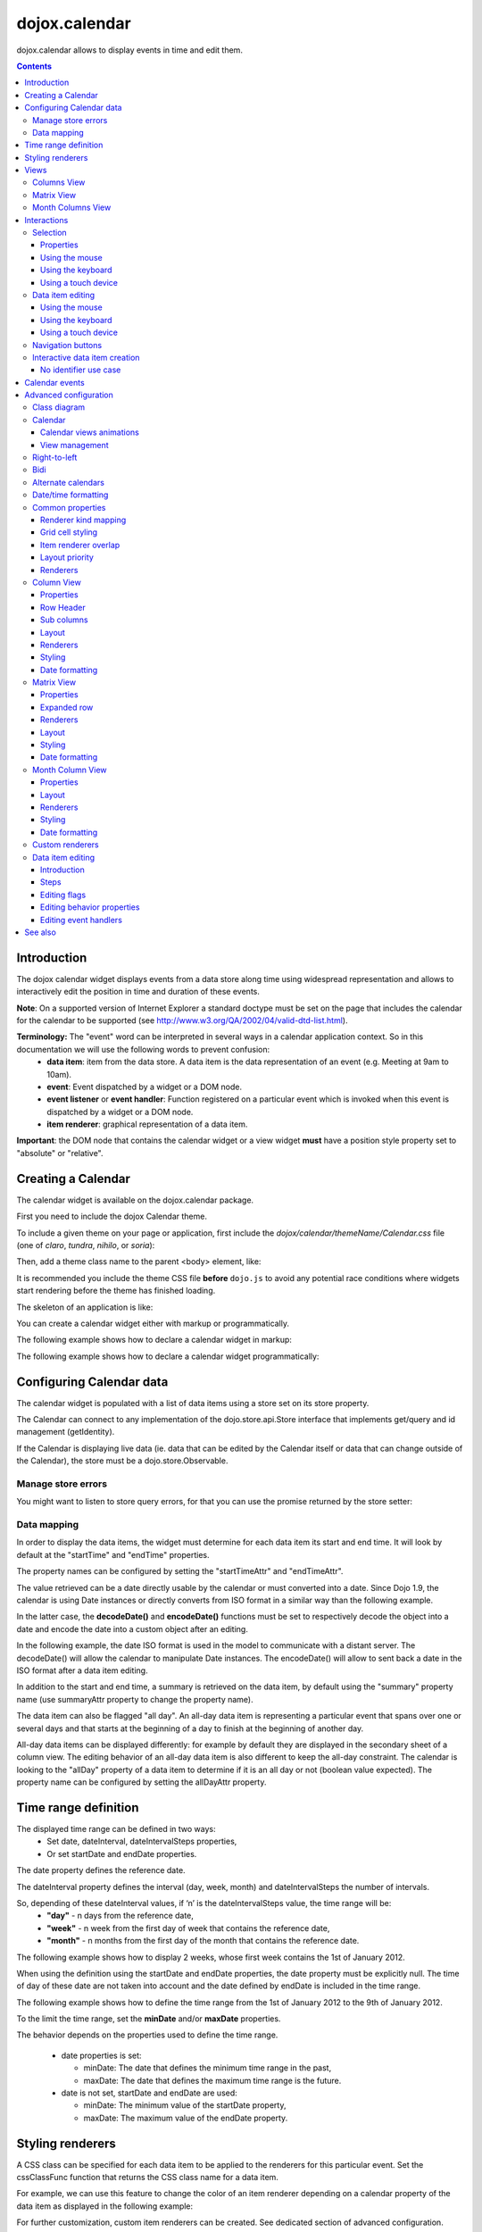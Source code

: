 .. _dojox/calendar:

==============
dojox.calendar
==============

.. image :: calendar/columnView.png

dojox.calendar allows to display events in time and edit them.

.. contents ::
  :depth: 3

Introduction
=============

The dojox calendar widget displays events from a data store along time using widespread representation and allows to interactively edit the position in time and duration of these events.

**Note**: On a supported version of Internet Explorer a standard doctype must be set on the page that includes the calendar for the calendar to be supported (see http://www.w3.org/QA/2002/04/valid-dtd-list.html).

**Terminology:** The "event" word can be interpreted in several ways in a calendar application context. So in this documentation we will use the following words to prevent confusion:
   * **data item**: item from the data store. A data item is the data representation of an event (e.g. Meeting at 9am to 10am).
   * **event**: Event dispatched by a widget or a DOM node.
   * **event listener** or **event handler**: Function registered on a particular event which is invoked when this event is dispatched by a widget or a DOM node.
   * **item renderer**: graphical representation of a data item.

**Important**: the DOM node that contains the calendar widget or a view widget **must** have a position style property set to "absolute" or "relative".

Creating a Calendar
===================

The calendar widget is available on the dojox.calendar package.

First you need to include the dojox Calendar theme.

To include a given theme on your page or application, first include the `dojox/calendar/themeName/Calendar.css` file
(one of `claro`, `tundra`, `nihilo`, or `soria`):

.. html ::

    <link rel="stylesheet" href="dojo/dojox/calendar/themes/claro/Calendar.css" />

Then, add a theme class name to the parent <body> element, like:

.. html ::

  <body class="claro">

It is recommended you include the theme CSS file **before** ``dojo.js`` to avoid any potential race conditions
where widgets start rendering before the theme has finished loading.

The skeleton of an application is like:

.. html ::

  <!DOCTYPE HTML PUBLIC "-//W3C//DTD HTML 4.01//EN"
	"http://www.w3.org/TR/html4/strict.dtd">
  <html>
  <head>
      <link rel="stylesheet" href="lib/dojox/calendar/themes/claro/Calendar.css">
      <script src="lib/dojo/dojo.js"></script>
      <script type="text/javascript">
        require(["dojox/calendar/Calendar"], function(Calendar){
          // javascript code
        });
      </script>
  </head>
  <body class="claro">
    <!-- html code -->
  </body>
  </html>


You can create a calendar widget either with markup or programmatically.

The following example shows how to declare a calendar widget in markup:

.. code-example::
  :width: 620
  :height: 620

  .. js ::

    require(["dojo/ready", "dojox/calendar/Calendar"]);

  .. html::

    <style type="text/css">
      .dojoxCalendar{ font-size: 12px; font-family:Myriad,Helvetica,Tahoma,Arial,clean,sans-serif; }
    </style>
                                                                  
    <div data-dojo-type="dojox/calendar/Calendar" 
         data-dojo-props="dateInterval:'day'" 
         style="position:relative;width:600px;height:600px">
    </div>
    

The following example shows how to declare a calendar widget programmatically:

.. code-example::
  :width: 620
  :height: 620

  .. js ::

      require(["dojo/parser", "dojo/ready", "dojox/calendar/Calendar"], 
        function(parser, ready, Calendar){
          ready(function(){
            calendar = new Calendar({
                         dateInterval: "day",
                         style: "position:relative;width:600px;height:600px"
                      }, "someId");
                    }
                )}
        );
  
  .. html::

    <style type="text/css">
      .dojoxCalendar{ font-size: 12px; font-family:Myriad,Helvetica,Tahoma,Arial,clean,sans-serif; }
    </style>
                                                                        
    <div id="someId" >
    </div>  

Configuring Calendar data
=========================

The calendar widget is populated with a list of data items using a store set on its store property.

The Calendar can connect to any implementation of the dojo.store.api.Store interface that implements get/query and id management (getIdentity).

If the Calendar is displaying live data (ie. data that can be edited by the Calendar itself or data that can change outside of the Calendar), the store must be a dojo.store.Observable.

Manage store errors
-------------------

You might want to listen to store query errors, for that you can use the promise returned by the store setter:

.. js::

  require(["dojox/calendar/Calendar", "dojo/_base/Deferred", ..], function(Calendar, Deferred, ...){
    var calendar= new Calendar(...);
    Deferred.when(calendar.set("store", mystore), function onOk() {}, function onFail() {});
  });


Data mapping
------------

In order to display the data items, the widget must determine for each data item its start and end time.
It will look by default at the "startTime" and "endTime" properties.

 
.. js ::

  var someData = [
    {  
      id: 0,
      summary: "Event 1",
      startTime: new Date(2012, 0, 1, 10, 0),
      endTime: new Date(2012, 0, 1, 12, 0)
    }
  ];

  calendar = new Calendar({
    date: new Date(2012, 0, 1),
    store: new Observable(new Memory({data: someData})),
    dateInterval: "day",
    style: "position:relative;width:500px;height:500px"
  }, "someId");


The property names can be configured by setting the "startTimeAttr" and "endTimeAttr".

.. js ::

  var someData = [
    {
      id: 0,
      summary: "Event 1",
      begin: new Date(2012, 0, 1, 10, 0),
      end: new Date(2012, 0, 1, 12, 0)
    }
  ];

  calendar = new Calendar({
    date: new Date(2012, 0, 1),
    startTimeAttr: "begin",
    endTimeAttr: "end",
    store: new Observable(new Memory({data: someData})),
    dateInterval: "day",
    style: "position:relative;width:500px;height:500px"
  }, "someId");

The value retrieved can be a date directly usable by the calendar or must converted into a date.
Since Dojo 1.9, the calendar is using Date instances or directly converts from ISO format in a similar way than the following example.

In the latter case, the **decodeDate()** and **encodeDate()** functions must be set to respectively decode the object into a date and encode the date into a custom object after an editing.

In the following example, the date ISO format is used in the model to communicate with a distant server.
The decodeDate() will allow the calendar to manipulate Date instances.
The encodeDate() will allow to sent back a date in the ISO format after a data item editing.

.. js ::


 var someData = [
   { 
     id: 0,
     summary: "Event 1",
     startTime: "2012-01-01T10:00",
     endTime: "2012-01-01T12:00"
   }
 ];

 calendar = new Calendar({
   date: new Date(2012, 0, 1),
   decodeDate: function(s){
     return stamp.fromISOString(s);
   },
   encodeDate: function(d){
     return stamp.toISOString(d);
   },
   store: new Observable(new Memory({data: someData})),
   dateInterval: "day",
   style: "position:relative;width:500px;height:500px"
 }, "someId");


In addition to the start and end time, a summary is retrieved on the data item, by default using the "summary" property name (use summaryAttr property to change the property name).


The data item can also be flagged "all day". An all-day data item is representing a particular event that spans over one or several days and that starts at the beginning of a day to finish at the beginning of another day.

All-day data items can be displayed differently: for example by default they are displayed in the secondary sheet of a column view. The editing behavior of an all-day data item is also different to keep the all-day constraint.
The calendar is looking to the "allDay" property of a data item to determine if it is an all day or not (boolean value expected). The property name can be configured by setting the allDayAttr property.


Time range definition
=====================

The displayed time range can be defined in two ways:
  * Set date, dateInterval, dateIntervalSteps properties,
  * Or set startDate and endDate properties.

The date property defines the reference date.

The dateInterval property defines the interval (day, week, month) and dateIntervalSteps the number of intervals.

So, depending of these dateInterval values, if ‘n’ is the dateIntervalSteps value, the time range will be:
  * **"day"** - n days from the reference date,
  * **"week"** - n week from the first day of week that contains the reference date,
  * **"month"** - n months from the first day of the month that contains the reference date.

The following example shows how to display 2 weeks, whose first week contains the 1st of January 2012.

.. html ::

  <div data-dojo-type="dojox/calendar/Calendar" 
       data-dojo-props="date: new Date(2012, 0, 1), dateInterval:'week', dateIntervalSteps:2" 
       style="position:relative;width:500px;height:500px"></div>    

When using the definition using the startDate and endDate properties, the date property must be explicitly null. 
The time of day of these date are not taken into account and the date defined by endDate is included in the time range.


The following example shows how to define the time range from the 1st of January 2012 to the 9th of January 2012.

.. html ::

  <div data-dojo-type="dojox/calendar/Calendar" 
       data-dojo-props="startDate: new Date(2012, 0, 1), endDate: new Date(2012, 0, 9)" 
       style="position:relative;width:500px;height:500px"></div>      


To the limit the time range, set the **minDate** and/or **maxDate** properties.

The behavior depends on the properties used to define the time range.

  * date properties is set:

    * minDate: The date that defines the minimum time range in the past,
    * maxDate: The date that defines the maximum time range is the future.

  * date is not set, startDate and endDate are used:

    * minDate: The minimum value of the startDate property,
    * maxDate: The maximum value of the endDate property.



Styling renderers
=================

A CSS class can be specified for each data item to be applied to the renderers for this particular event. Set the cssClassFunc function that returns the CSS class name for a data item.

For example, we can use this feature to change the color of an item renderer depending on a calendar property of the data item as displayed in the following example:

.. css ::

  .claro .dojoxCalendarEvent.Calendar1 .bg {
    background-color: #00AA00;
  }
  .claro .dojoxCalendarEvent.Calendar1.Hovered .bg {
    background-color: #00FF00;        
  }
  .claro .dojoxCalendarEvent.Calendar1.Selected .bg {
    background-color: #004400;
  }
  .claro .dojoxCalendarEvent.Calendar2 .bg {
    background-color: #0000AA;
  }
  .claro .dojoxCalendarEvent.Calendar2.Hovered .bg {
    background-color: #0000FF;        
  }
  .claro .dojoxCalendarEvent.Calendar2.Selected .bg {
    background-color: #000044;
  }                
         
.. js ::

  var someData = [
    { 
      id: 0,
      summary: "Event 1",
      startTime:  new Date(2012,0, 1, 10),
      endTime: new Date(2012,0, 1, 12),
      calendar: "Calendar1"
    },
    { 
      id: 1,
      summary: "Event 2",
      startTime:  new Date(2012,0, 1, 14),
      endTime: new Date(2012,0, 1, 15),
      calendar: "Calendar2"
    }
  ];

  calendar = new Calendar({
    date: new Date(2012, 0, 1),
    cssClassFunc: function(item){
      return item.calendar;
    },
    store: new Observable(new Memory({data: someData})),
      dateInterval: "day",
      style: "position:relative;width:500px;height:500px"
  }, "someId");

.. image :: calendar/cssClassFunc.png

For further customization, custom item renderers can be created. See dedicated section of advanced configuration.

Views
=====

The calendar is embedding by defaults two views: the columns view and the matrix view.

The views are displaying time and events differently and are more adapted for a given time range to display.

The calendar is using (by default):
  * the columns view for time ranges that last from one day to seven days.
  * the matrix view for time ranges that last more than seven days.

Another optional view is the month columns view that can be used to display one or several entire months.

See Advanced configuration to change this behavior.

Columns View
------------

.. image :: calendar/columnView.png

The columns view is displaying one column per day.

It view is made of two sheets:
  * A main sheet that shows all non all-day data items vertically.
  * A secondary sheet that displays, by default, all-day data items horizontally.

See Advanced configuration section to see how to change this behavior.

This view is accessible through the **columnView** property of  the calendar widget.

The main properties of the columns view are:
  * **startDate** * - The date of the first column,  
  * **columnCount** * - The number of column to display,
  * **minHours** - The first hour displayed by the main sheet,
  * **maxHours** - The last hour displayed (excluded),
  * **hourSize** - The desired size in pixels of one hour,
  * **timeSlotDuration** - The duration of minutes of the time slot (must be a divisor of 60),
  * **subColumns** - The definition of sub columns (See Advanced configuration).
  * **minColumnWidth** - The minumum width in pixels of a column (or a sub column if sub columns are set). 

    * If set -1, the columns fill the width of the calendar. 
    * If set to a fixed value and if there's not enough room to show the columns using this minimum width, the view becomes scrollable horizontally. Otherwise, the columns fill the width of the calendar.

Properties with an (*) are computed by the calendar widget.

See Advanced configuration for more advanced properties like layout properties and renderers.

To specify constructor parameters of the column view, set the columnViewProps property as show in the following example:

.. html ::

  <div data-dojo-type="dojox/calendar/Calendar" 
       data-dojo-props="dateInterval:'day',columnViewProps:{minHours:6}" 
       style="position:relative;width:500px;height:500px"></div>

The time of day displayed is defined by the minHours (8 by default) and maxHours (18 by default) properties. For example to show the entire day set minHours to 0 and maxHours to 24.

MinHours value must be in [0, 23] range and maxHours in the [1, 36] range.
To display a night working time, set minHours to 20 (8pm) and maxHours to 32 (8am, next day).

Note: The ColumnView can be replaced by the SimpleColumnView widget which is a columns view without the secondary sheet. See advanced configuration to see how to use this alternate view.

Matrix View
-----------

.. image :: calendar/matrixView.png

The matrix view is displaying a matrix in which each day is a cell. Time is flowing horizontally.

This view is accessible through the **matrixView** property of  the calendar widget.

The main properties of the columns view are:
  * **startDate** * - The date of the first cell,
  * **rowCount** * - The number of rows to display,
  * **columnCount** * - The number of columns to display,
  * **refStartTime** - (optional) Start time of the time range of interest,
  * **refEndTime** - (optional) end time of the time range of interest,
  * **expandDuration** - Duration in milliseconds of the row expand animation,
  * **expandEasing** - Easing of the row expand animation

Properties with an (*) are computed by the calendar widget.

See advanced configuration dedicated section for more advanced properties like layout properties and renderers.

To specify constructor parameters of the matrix view, set the matrixViewProps property as show in the following example:

.. html ::

  <div data-dojo-type="dojox/calendar/Calendar" 
       data-dojo-props="matrixViewProps:{expandDuration:0}" 
       style="position:relative;width:500px;height:500px"></div>


The item renderers that are overlapping are stacked vertically. 

Sometimes there is not enough room to show all item renderers. In that case, an expand renderer (by default an arrow) is displayed at the bottom of the cell to indicate that some item renderers are not visible.

The matrix view allows to expand a row to see more events. 

By default the calendar is using this feature when an expand renderer is clicked or when an row header cell is clicked.

.. image :: calendar/expandRenderer.png

In the following image the first row is expanded:

.. image :: calendar/matrixViewExpanded.png

Month Columns View
------------------

.. image :: calendar/monthColumnView.png

The month columns view is displaying one column per month.

This view is not in the calendar by default but it can be added, see tests/ExtendedCalendar sample class and advanced configuration for more information.

The main properties of the columns view are:
  * **startDate** * - The date of the first column,  
  * **columnCount** * - The number of column to display,
  * **daySize** - The desired size in pixels of one day.

Properties with an (*) are computed by the calendar widget.

By default, this is view is using vertical item renderers to show all-day data items and data items longer than one day.

If a day is containing one or several hidden data items (i.e. short data items by default), a decoration is displayed on the grid cell.

.. image :: calendar/monthColumnViewHidden.png


See Advanced configuration for more advanced properties like layout properties and renderers.


Interactions
============

There are two widget classes:
   * Calendar: allows mouse and keyboard interactions,
   * MobileCalendar: allows touch interactions.

For advanced developer, views (see class diagram) can be mixed with Mouse and Keyboard or Touch classes to enable respective interactions.

Selection
---------

Properties
``````````

The selectionMode property controls the selection, this property can take the following values:
  * **"none"** - no selection is possible.
  * **"single"** - only one item can be selected at most.
  * **"multiple"** - zero or several items can be selected.

The selectedItems property contains the list of selected items from the data store.

The selectedItem property contains the last selected item.

These last two properties can read as well as programmatically set.

Using the mouse
```````````````

To select a data item, simply click on an item renderer.

To deselect a data item, press the control key and click on an item renderer.

If the selection mode is "multiple", you can extend the selection or deselect a data item by pressing the control key and click on an item renderer.

Using the keyboard
``````````````````

If the calendar widget has the focus, press the left or right arrow keys to select a data item.

To move only the focus on a data item and not select it at the same time, press left or right arrow keys while maintaining the control key.

To deselect a data item or extend selection (if selection mode is "multiple"), move the focus to an item renderer and press the space bar while maintaining the control key.

Using a touch device
````````````````````

To select a data item, simply tap on it. 

Data item editing
-----------------

The calendar widget allows to move and resize a data item.

Only one data item can be edited at a time. 

Note: for more information on data item editing behavior and events, See dedicated section of advanced configuration.

Using the mouse
```````````````

To move a data item, press the mouse button over the body of an item renderer, drag the event at the desired position and release the mouse button.

To resize a data item, press the mouse button over the start or end of an item renderer, drag it to the desired position and release the mouse button.

If you press the escape key while editing a data item, the editing gesture will be canceled.

Using the keyboard
``````````````````

If a data item has the focus (see selection section), press the enter key to edit it.

In editing mode:

  * press the arrow keys to move the data item,
  * press the up or down arrow keys while maintaining the control key to resize it by moving the end of this data item.
  * press the enter key to validate the changes and leaving the edit mode.
  * press the escape key to cancel the changes and leaving the edit mode.

Using a touch device
````````````````````

To enter in edit mode press an item renderer for a small amount of time, until the it visually change its state.

In editing mode:

  * press and move the body of the item renderer to move the event.
  * press and move one (or both) of the resize areas to resize the data item.
  * tap out of the item renderer to validate the changes and leave the edit mode.


Navigation buttons
------------------

.. image :: calendar/buttonBar.png

By default the calendar template defines 7 buttons to navigate in time.

========== ======
Button     Action
========== ======
Previous   Go the previous time range. For example if four days are displayed, show the four previous days.
Next       Go to the next time range. For example if four days are displayed, show the four next days.
Today      Show the current day.
Day        Shows the day defined by the "date" property or the current day if the date property is null.
Four days  Shows four days from the the day defined by the day property of  the current day if the date property is null.
Week       shows the week that contains the day defined by the "date" property.
Month      shows the month that contains the day defined by the "date" property.    
========== ======

The following functions are also exposed to help navigation:

  * nextRange(): show next time range.
  * previousRange(): show previous time range.
  * goToday(): show the current day.

These buttons and methods are just shortcuts that define the date, dateInterval and dateIntervalSteps properties.

Interactive data item creation
------------------------------

Data items are retrieved in the data store. To programmatically add a new data item, the developer can use the store add() method (and *remove()* to delete it). If the store is an dojo.store.Observable store, the Calendar will automatically update its rendering.

The calendar is allowing to interactively create a data item by pressing the mouse button on the grid and dragging the mouse to set the duration of the event.

Since Dojo 1.9, this interactive creation is working with asynchronous stores, the newly created data item is added at the end of the gesture.

To enable the creation, the createOnGridClick property of the calendar must be set to true (false by default).
Furthermore, a custom function creating the data item must be set on the createItemFunc property.

This custom function is taking three arguments:
   * The current view,
   * The date of the clicked location,
   * The mouse event.
   * The sub column (Column view only, can be null)

The following example is showing an implementation of the createItemFunc that is creating a data item if and only if the control key only is pressed during the interaction. The created event initial position and duration is depending on the current view.

.. js ::

  var createItem = function(view, d, e, subColumn){

    // create item by maintaining control key
    if(!e.ctrlKey || e.shiftKey || e.altKey){
      return;
    }

    var start, end;
    var colView = calendar.columnView;
    var cal = calendar.dateModule;
	
    if(view == colView){
      start = calendar.floorDate(d, "minute", colView.timeSlotDuration);
      end = cal.add(start, "minute", colView.timeSlotDuration); 
    }else{
      start = calendar.floorToDay(d);
      end = cal.add(start, "day", 1);
    }
	
    var item = {
      id: id,
      summary: "New event " + id,
      startTime: start,
      endTime: end,
      allDay: view.viewKind == "matrix"
    };
	
    id++;	
	
    return item;							
  }

  calendar.set("createOnGridClick", true);
  calendar.set("createItemFunc", createItem);


No identifier use case
``````````````````````

If the data item return by the createItemFunc does not have an identifier, the calendar will create a temporary one internally to be able to manage this data item. 

During the addition in the store, an identifier must be assigned to this data item. The calendar must be able to link the temporary identifier to the real one. The data item must contain the **temporaryId** property to make this link and clean its internal state. An implementation is to subclass the store like in the following example.

.. js ::

  var ExtJsonStore = declare(JsonRest, {
    add: function(object, options){
      var tempId = options && options.temporaryId;
      var def = new Deferred();
      when(this.inherited(arguments), function(item){
        item.temporaryId = tempId;
        def.resolve(item);
      });
      return def;
    }
  });

The calendar is not changing the data item so it use the options to pass the temporary identifier.

Calendar events
===============

The calendar is the source of specific events.

The following table is listing these events:

======================= ============================================================ ===================== ===========
Event                   Description                                                  Main Properties       Mobile support
======================= ============================================================ ===================== ===========
itemClick               An item renderer of an event has been clicked                item                  Yes
itemDoubleClick         An item renderer of an event has been double-clicked         item                  Yes
itemRollOver            The mouse cursor has entered in an item renderer             item                  No
itemRollOut             The mouse cursor has left in an item renderer                item                  No
itemContextMenu         An item renderer event has been context-clicked              item                  No
gridClick               The grid (background of the calendar) has been clicked       date                  Yes
gridDoubleClick         The grid has been double-clicked                             date                  Yes
change                  The data item selection has changed                          item                  Yes
rowHeaderClick          (Matrix view) a cell of the row header has been clicked      index, date           Yes
expandRendererClick     (Matrix view) an expand renderer has been clicked            rowIndex, columnIndex Yes
onExpandAnimationEnd    (Matrix view) an expand or collapse row animation has ended  null                  Yes
columnHeaderClick       (Column views) a cell of the column header has been clicked  index, date           Yes
onItemEditBegin         The calendar is entering in editing mode                     item                  Yes
onItemEditBeginGesture  An editing gesture of data item is beginning                 item,editKind         Yes
onItemEditMoveGesture   A data item is being moved                                   item                  Yes
onItemEditResizeGesture	A data item is being resized                                 item                  Yes
onItemEditEndGesture    An editing gesture has been finished                         item, editKind        Yes
onItemEditEnd           The calendar is leaving editing mode                         item, completed       Yes
======================= ============================================================ ===================== ===========
	
Note: The change event is different than the itemClick event:
  * A change event with a null item value is sent if the grid is clicked. 
  * If an already selected data item is clicked the change event is not dispatched but the itemClick event is.

To react on a calendar event use the on() method to register a listener as shown in the following event:

.. js ::

  calendar.on("itemClick", function(e){
    console.log("Item clicked", e.item.summary);
  });


Advanced configuration
======================

Class diagram
-------------

.. image :: calendar/MainCalendarDiagram.png


======================== ===========
Class                    Description
======================== ===========
ViewBase                 The base class of calendar views.
CalendarBase             The base calendar class that is managing a set of calendar views and exposes time range definition properties.
Calendar                 The desktop specific calendar that defines a column view and a matrix view with keyboard and mouse interactions enabled and default renderers
MobileCalendar           The mobile specific calendar that defines a column view and a matrix view with touch interactions enabled and specific default renderers.

======================== ===========



.. image :: calendar/ViewCalendarDiagram.png



======================== ===========
Class                    Description
======================== ===========
MatrixView               The view that displays days as a matrix of days.
SimpleColumnView         The view that displays each day as a column.
ColumnView               A SimpleColumnView with a secondary sheet that is showing all day events.
ColumnViewSecondarySheet A MatrixView designed to be integrated as a secondary sheet of a ColumnView. 
MonthColumnView          The view that displays each month as a column.
Mouse                    A mixin that enables interactions on events using the mouse.
Keyboard                 A mixin that enables interactions on events using the keyboard.
Touch                    A mixin that enables interactions on events using the touch events
_RendererMixin           Base class of item renderers.
VerticalRenderer         The default item renderer class of vertical renderers used in columns view main sheet.
MobileVerticalRenderer   The default vertical item renderer class for mobile environment.
HorizontalRenderer       The default item renderer class of horizontal renderers used in matrix view and in columns view secondary sheet.
MobileHorizontalRenderer The default horizontal item renderer class for mobile environment.
LabelRenderer            The default item renderer class for labels used in matrix view.
======================== ===========

Calendar
--------


Calendar views animations
`````````````````````````

On modern browsers, the calendar is performing an animation when:
   * The displayed time interval is changing and/or
   * The current view is changing to display the time interval.

To disable this animation set the calendar animateRange property to false (true by default).

To change the duration of the animation set the animationRangeDuration property (400 by default).

For the most skillful developers, subclass the _animateRange() method to implement your own animation. 

View management
```````````````

The default views are created in the _createDefaultViews() function.
To specify the views to use instead of the default views, set the views property.

The view switching is determined according to the displayed time interval.

The calendar is going through the following steps:

  * One or several properties that are defining the displayed time range are changed,
  * The new displayed time interval is computed,
  * The _computeCurrentView() function is called to determine which view should be used to properly display the time range.
  * The view is configured (setting startDate, columnCount etc) in the _configureView() function.
  * If the current view has changed, show the new view.

You can override these key function change the current and/or change the configuration of this view.

The following example shows the creation of custom views and a change the default view to display two weeks:

.. js ::

  var secondarySheetClass = declare([ColumnViewSecondarySheet, CalendarKeyboard, CalendarMouse]);

  var colView = declare([ColumnView, Keyboard, Mouse])({
    secondarySheetClass: secondarySheetClass,
    secondarySheetProps: {
      horizontalRendererHeight: 16
    },        
    verticalRenderer: VerticalRenderer,
    horizontalRenderer: HorizontalRenderer,
    expandRenderer: ExpandRenderer
  });

  var matrixView = declare([MatrixView, Keyboard, Mouse])({                                                        
    horizontalRenderer: HorizontalRenderer,
    labelRenderer: LabelRenderer,
    expandRenderer: ExpandRenderer,
    verticalGap:4
  });

  var calendar = new CalendarBase({
    views: [colView, matrixView],
    columnView: colView,
    matrixView: matrixView,
    _computeCurrentView: function(startDate, endDate, duration){
      return duration <= 14 ? this.views[0] : this.views[1];
    },
    dateInterval: "week",
    dateIntervalSteps: 2
  }, "calendarNode");

Right-to-left 
-------------

See http://dojotoolkit.org/reference-guide/quickstart/internationalization/bi-directional-text.html

To have a correct rendering in right-to-left display, you must import the calendar_rtl.css file in addition to the calendar.css file.

Bidi
----

The calendar is also supporting the "textDir" property. 

Enable bidi in dojo config and set the "textDir" property to “rtl”, “ltr” or “auto” to set the contextual text direction.

.. html ::

	<script type="text/javascript" 
		data-dojo-config="has: { 'dojo-bidi': true }" 
		src="../../../dojo/dojo.js"></script>



Alternate calendars
-------------------

The calendar is using by default the Gregorian calendar to display time, but the alternate calendars defined in dojox.date package can be set on the calendar.

In the constructor, set the datePackage to change the calendar. Remember to use the corresponding date object in the input data store.

The following example shows to how to set the Hebrew calendar:

.. js ::
 
  new Calendar({datePackage: "dojox.date.hebrew"}, "calendarNode");        

Date/time formatting
--------------------

The displayed dates labels are formatted using dojo formatters. If no specific calendar is specified the dojo.date.locale object is used (formatting Gregorian calendar dates), otherwise it is the dojox.date.XXXX.locale (for other calendars).

The formatter is using the CLDR (http://cldr.unicode.org/) to determine according to the current locale the correct date format to use and how to properly format the date.

The date format patterns can be specified by setting view specific properties or functions defined in following view sections.

**See specific view section for a list of available date/time format properties of this view.**

The calendar exposes an formatItemTimeFunc property allowing to format the time displayed on renderers.

For example for a gregorian calendar, in en_US locale and default format length, a time label is formatted like that: “10:00 AM” or “8:15 AM”.

We can define a function to have a more compact display:

.. js ::

  new Calendar({
    formatItemTimeFunc: function(d, rd, view, item){
      return rd.dateLocaleModule.format(d, {
        selector: 'time', 
        timePattern: d.getMinutes() == 0 ? "ha":"h:mma"
      }).toLowerCase();
    }
  });

This will result into “10am” and “8:15am” when using the previous examples.

Another example is to force the calendar to display the time in **24h** instead of **AM/PM** for all locales.
In that case, the time label on item renderers and the time displayed in the row header of the column view must be overridden.

.. js ::

  calendar.set("formatItemTimeFunc", 
    function(d, rd){ 
      return rd.dateLocaleModule.format(d, 
      {  selector: 'time', 
         timePattern: d.getMinutes() == 0 ? "H'h'":"H'h'mm"
      } 
    }
  ); 
  calendar.columnView.set("rowHeaderTimePattern", "H'h'");

if the calendar instance is already declared or in the calendar constructor:

.. js ::

  new Calendar({
    formatItemTimeFunc: function(d, rd, view, item){
      return rd.dateLocaleModule.format(d, {
        selector: 'time', 
        timePattern: d.getMinutes() == 0 ? "ha":"h:mma"
      }).toLowerCase();
    },
    columnViewProps:{
      rowHeaderTimePattern: "H'h'"
    }
  });

This formatItemTimeFunc property can be set on the calendar or on a sub view.
If the property is set on the calendar and on a view, the one set on the view takes precedence.


Common properties
-----------------

This section describes properties and concepts that are common to the views classes.

Note: the views are first citizen widgets that can be use alone without enclosing them into a Calendar widget.

Renderer kind mapping
`````````````````````

The itemToRendererKindFunc properties allow to specify a mapping between a data item and a kind of item renderer (vertical, horizontal or label).

Setting this function allows to:
  * Filter out some data items, based on some of their properties,
  * Choose which kind of item renderer is more suited to display the data item.

The default function behavior on the ColumnView is:
  * If the data item is not an all day data item, use vertical item renderer,
  * otherwise, do not display the data item.

The all day data item are displayed on the secondary sheet which also have a function with the inverse behavior.

For example, to show all-day data item and all the data items whose duration is equal or greater than a usual day (1440 minutes) on the secondary sheet only:

.. js ::

  new ColumnView({
    itemToRendererKindFunc: function(item){
      return item.allDay || 
        this.dateFuncObj.difference(item.startTime, item.endTime, "minute") > 1440 ? "null" : "vertical";
      },
    secondarySheetProps: {
      itemToRendererKindFunc: function(item){
        return item.allDay || 
          this.dateFuncObj.difference(item.startTime, item.endTime, "minute") > 1440 ? "horizontal" : null;
      }
    }
  });

The default function behavior on the MatrixView is:
  * If the data item duration is equal or greater than a usual day (1440 minutes), use a horizontal item renderer,
  * otherwise use a label item renderer.


You can customize this behavior to show only horizontal item renderers, for example:

.. js ::

  new MatrixView({
    itemToRendererKindFunc: function(item){
      return "horizontal";
    }
  }, null);

Grid cell styling
`````````````````
The grid cells can be customized either by using CSS or programmatically.

Each cell of the calendar has some CSS classes depending on the date/time it displays:
   * "Sun", "Mon", "Tue", "Wed", "Thu", "Fri" or "Sat", depending on the day of week,
   * "H0" to "H23" according to the time of day (Column view only).
   * "Mxx" where *xx* is the minutes part of the time of day (Column view, depends on the the slot duration). 

The following example specifies CSS classes to grey out Wednesdays and the time range between 12pm and 2pm for other days of week:

.. css ::

  .dojoxCalendar .dojoxCalendarGrid .Wed, 
  .dojoxCalendar .dojoxCalendarGrid .H12,
  .dojoxCalendar .dojoxCalendarGrid .H13	{
    background-color: #F8F8F8 !important;
  }

For more advanced use cases, each view provides a **styleGridCellFunc** property that allows to customize a grid cell without subclassing a view.

The following example show how to install a CSS class to grey out Wednesdays and the time range between 12pm and 2pm for other days of week:

.. css ::

  .greyCell{
    background-color: #F8F8F8 !important;				
  }

.. js ::

  calendar.columnView.set("styleGridCellFunc", function(node, date, hours, minutes){
    // grey out Wednesday & time range between 12pm and 2pm
    if(hours >= 12 && hours < 14 || date.getDay() == 3){
      domClass.add(node, "greyCell");
    }
    this.defaultStyleGridCell(node, date, hours, minutes);
  });

  var func = function(node, date){
    // grey out Wednesdays
    if(date != null && date.getDay() == 3){
      domClass.add(node, "greyCell");
    }
    this.defaultStyleGridCell(node, date);
  };
  calendar.columnView.secondarySheet.set("styleGridCellFunc", func);				
  calendar.matrixView.set("styleGridCellFunc", func);						
  calendar.monthColumnView.set("styleGridCellFunc", func);


Item renderer overlap
`````````````````````

When two item renderers are overlapping in time, the item renderers can either be displayed side by side (no overlap) or can overlap visually horizontally (vertical item renderers) or vertically (horizontal item renderers). 

Note that the label item renderers cannot overlap visually.

To specify the overlap, set the percentOverlap property. A 0 value means no overlap, 50 means an overlapping of the half of item renderer size.

The following images show two overlapping events that are displayed by vertical item renderer.
The first one shows a percentOverlap of 70%, the second on a percentOverlap of 0%.

.. image :: calendar/overlap70.png

.. image :: calendar/overlap0.png

Layout priority
```````````````

During the layout process, the data items that are in the displayed time range are sorted according to the following comparison function:
  * Data items that start first are placed first,
  * If two data item have the same start time, the longest is placed first.

These simple rules allow to have nice looking layout when data items are overlapping  in time.

If you want to change this data item layout priority management, set a sorting function to the layoutPriorityFunction. One use case is to build a sort function based on a priority value set on the data item itself.

Renderers
`````````

The renderer classes (item renderer and others) are not set by default on the views. 

The calendar widget is setting the default renderers classes to the views. If a view is used alone, the renderers must be set explicitly.

Column View
-----------

The column view is available by default in the **columnView** property of a **Calendar** instance.

If the view is not used as a standalone, to set a property in constructor use this syntax:

.. js ::

  var calendar = new Calendar({
    columnViewsProps: {
      myColumnViewProperty: value
    }
  });


If the calendar instance is already declared, use this syntax:

.. js ::
  
  calendar.columnView.set(myColumnViewProperty, value);


Properties
``````````

The displayed time interval is defined by the startDate and columnCount properties. It is columnCount days from the startDate.

The time of day displayed is defined by the minHours (8 by default) and maxHours (18 by default)  properties. For example to show the entire day set minHours to 0 and maxHours to 24.

The desired size of an hour is defined in the hourSize property (100 by default). According to the value of time slot duration, the size may be slightly bigger.

The time slot duration can defined defined by setting the timeSlotDuration property (15 by default). For example, to show only half hours set the timeSlotDuration to 30.

The scroll position can be retrieved or set using the startTimeOfDay property. The value is an objet containing the following properties:

  * **hours** - The hours part of the time of day,
  * **minutes** - the minutes part of the time of day,
  * **duration** (setter) - the scroll animation duration to scroll from the minHours to the maxHours. The actual duration is computed according to the distance to scroll in order to scroll always at the same speed.
  * **easer** (setter) - if duration is greater than 0, the easing function to use to animate the scroll.

For example to programmatically scroll the view to 9 am using an animation, use the following code:

.. js ::

  columnView.set("startTimeOfDay", {hours:9, duration:1000});

The columns view is using a scroll bar, in right-to-left display, you can define the position of the scroll bar with respect to the sheet by setting the scrollBarRTLPosition property. Values are “left” (default) and “right”.


Row Header
``````````

The following properties allow to have a fine grained configuration of the row header:
  * **rowHeaderGridSlotDuration** (60) - The duration of a slot for the row header grid.
  * **rowHeaderLabelSlotDuration** (60) - The duration of a slot of the row header labels.
  * **rowHeaderLabelOffset** (2) - The offset in pixels of the labels from the top of the row header cell.
  * **rowHeaderFirstLabelOffset** (2) - The offset in pixels of the first label from the top of the first row header cell.

Using these properties, you can show a line every 15 minutes, a label every 30 min and center the label on the line (depend on font and font size) excepting the first one to be able to see it.

.. js ::

  new ColumnView({
    rowHeaderGridSlotDuration: 15,
    rowHeaderLabelSlotDuration: 30,
    rowHeaderLabelOffset: -7
  }, colViewNode);

Sub columns
```````````

The column can display several sub columns in a column displaying a day.

This is useful to show several calendars for example.

.. image :: calendar/subColumns.png

Definition
''''''''''

To display sub columns, the sub column values must be set on the **subColumns** property of the view which is an array of strings.

Each data item **must** have a sub column specified otherwise it will not be displayed.
The **subColumnAttr** property defines on which property the sub column value will be looked on the data item (default value is "calendar").

If the sub column value of a data item is matching a sub column value defined in the **subColumns** property, the data item will appear on the sub column.

.. js ::

  colView.set("store", new Memory({data:[
    {
      summary: "My Event",
      startTime: new Date(2013, 0, 1, 10, 0),
      endTime: new Date(2013, 0, 1, 14, 0),
      calendar: "cal1"
    }
  ]});

  colView.set("subColumns", ["cal1", "cal2"]);

When several sub columns per column are displayed, each sub column width can be very small.
In that case, the **minColumnWidth** property can be used to set the minimun width of a sub column.
The view becomes hotizontally scrollable if there's not enough room/


Sub columns header
''''''''''''''''''

If sub columns are defined, a sub column header is displayed.

By default the sub column values are displayed in the header.

To defined a label, set the **subColumnLabelFunc** property.

This property value is function that takes a string as parameter (the sub column value from the subColumns property) and returns a string (the label displayed on the sub column header).

.. js ::

  colView.set("subColumnLabelFunc", function(v){
    if(v == "cal1"){ return "Calendar 1"; }
    if(v == "cal2"){ return "Calendar 2"; }
    return null;
  });


To customize the sub column header, the value of a sub column is set on the node.
For example, using the two previous code sample, we can set the following CSS to style the sub columns header:

.. css ::

  .dojoxCalendarSubHeaderLabel.cal1 {
    color: #8B0000 !important;
  }
			
  .dojoxCalendarSubHeaderLabel.cal2 {
    color: #253B91 !important;
  }


Item creation
'''''''''''''

The **createItemFunc** property fourth parameter is the sub column value when the mouse cursor was when the item creation was triggered.

The newly created data item must have this value in its sub column property to be displayed in the correct sub column.

Example:

.. js ::

  var createItem = function(view, d, e, subColumn){

    // create item by maintaining control key
    if(!e.ctrlKey || e.shiftKey || e.altKey){
      return;
    }

    var start, end;
    var colView = calendar.columnView;
    var cal = calendar.dateModule;
	
    if(view == colView){
      start = calendar.floorDate(d, "minute", colView.timeSlotDuration);
      end = cal.add(start, "minute", colView.timeSlotDuration); 
    }else{
      start = calendar.floorToDay(d);
      end = cal.add(start, "day", 1);
    }
	
    var item = {
      id: id,
      summary: "New event " + id,
      startTime: start,
      endTime: end,
      allDay: view.viewKind == "matrix",
      calendar: subColumn
    };
	
    id++;	
	
    return item;							
  }

  calendar.set("createOnGridClick", true);
  calendar.set("createItemFunc", createItem);


Item editing
''''''''''''

The move gestures allow to change the sub column of a data item unless the **allowSubColumnMove** property is set to false on the column view. 

Layout
``````

In addition to the properties defined in the common section, the column view also exposes the horizontalGap property (default is 4). 

This value is used to specify the gap in pixels between each overlapping renderer if percentOverlap is 0.

Renderers
`````````

The column view is using several renderers:
  * vertical item renderers to show the data items in the main sheet.
  * horizontal item renderers and expand renderers for secondary sheet.

The vertical item renderer class can be set on the verticalRenderer property.

The secondary sheet is a custom matrix view, see matrix view renderers for more information on the horizontal and expand renderers.

Styling
```````

The styling of a column view  is defined in the themes/claro/ColumnView.css and themes/claro/ColumnView_rtl.css. The base CSS class name is dojoxCalendarColumnView.

Several functions are provided to style or set a style class on part of the view:
  * styleColumnHeaderCell(node, date, renderData): allows to style a column header cell. By default, it installs dojoxCalendarToday and dojoxCalendarWeekend CSS classes.
  * styleRowHeaderCell(node, hour, renderData): allows to style a row header cell. By default, does nothing.
  * styleGridCell(node, date, hours, minutes, renderData): allows to style a grid cell. By default, it installs dojoxCalendarToday and dojoxCalendarWeekend CSS classes.

The styleGridCellFunc property allows to customize a grid cell without subclassing a view.

Date formatting
```````````````

To change the default formatting of the a label, one can:
  * set a custom date pattern in a dedicated property or
  * override the function that formats the date.

The properties and function used by the column view are described in the following table:

================== ======================= ===================
Label              Custom pattern property Formatting function
================== ======================= ===================
row header cell	   rowHeaderTimePattern    _formatRowHeaderLabel()
column header cell columnHeaderDatePattern _formatColumnHeaderLabel()
================== ======================= ===================

Matrix View
-----------

The matrix view is available by default in the **matrixView** property of a **Calendar** instance.

If the view is not used as a standalone, to set a property in constructor use this syntax:

.. js ::

  var calendar = new Calendar({
    matrixViewsProps: {
      myMatrixViewProperty: value
    }
  });


If the calendar instance is already declared, use this syntax:

.. js ::
  
  calendar.matrixView.set(myMatrixViewProperty, value);



Properties
``````````

The displayed time range is defined by the startDate, columnCount and rowCount properties. The time range is columnCount x rowCount days from the startDate.

The refStartTime and refEndTime can be used to define a time range of interest. This time range must be included in the displayed time range. It allows to show days out of the time range of interest by greying their cells.

Expanded row
````````````

The matrix view can have one row expanded to show mode data items on this particular row (usually a week).

The following functions are available on the matrix view to manage this feature:

===================== ===========
Method	              Description
===================== ===========	
expandRow()           Expands a row with an optional animation.
collapseRow()         Collapses a row with an optional animation.
getExpandedRowIndex() Returns the expanded row index if any, -1 otherwise.
===================== ===========

Renderers
`````````

The matrix view is using several renderers:

  * horizontal item renderers (horizontalRenderer property) to display data items that last at least a day,
  * label item renderers (labelRenderer property) to display the other data items.
  * expand renderer (expandRenderer property), which indicates visually that some data items are visibles on a cell.

Horizontal item renderers are placed and sized according to the start and end time of the data item.

Label items renderers a placed in a cell and takes the cell width. They cannot overlap and cannot be resized.

Layout
``````

The matrix view has several layout properties.

The roundToDay property (default true), indicates that horizontal items renderers that represent events whose start or end time is not the start or end of a day should fill the cells that they are overlapping.

The two following images show the same data items that starts at 8 am and finishes at the end of the next day. This first one shows the result when the roundToDay property is true and the next one is this property is false.

.. image :: calendar/roundToDayTrue.png

.. image :: calendar/roundToDayFalse.png

This property can also be set to false, if all the data items are displayed using horizontal items renderers (see itemToRendererKindFunc property).

The size of the renderers are defined by the following properties:

========== ======================== =============
Renderer   Property                 Default value
========== ======================== =============
horizontal horizontalRendererHeight 17
label      labelRendererHeight      14
expand     expandRendererHeight     15
========== ======================== =============
	
In addition all the renderers shifted vertically of the value of the cellPaddingTop property (16 by default) to show the cell header.

Styling
```````

The styling of a matrix view is defined in the themes/claro/MatrixView.css and themes/claro/MatrixView_rtl.css.

The base CSS class name is dojoxCalendarMatrixView.

Several functions are provided to style or set a style class on part of the view:
  * styleColumnHeaderCell(node, date, renderData): allows to style a column header cell. By default, it installs dojoxCalendarWeekend CSS classes.
  * styleRowHeaderCell(node, hour, renderData): allows to style a row header cell. By default, does nothing.
  * styleGridCell(node, date, renderData): allows to style a grid column. By default, it installs dojoxCalendarToday, dojoxCalendarWeekend and dojoxCalendarDisabled CSS classes.

The styleGridCellFunc property allows to customize a grid cell without subclassing a view.

Date formatting
```````````````

To change the default formatting of the a label, one can:
  * set a custom date pattern or a custom format length in a dedicated property or
  * override the view function that formats the date.

The properties and function used by the column view are described in the following table:

================== ========================== ========
Label              Formatting function        Property
================== ========================== ========
row header cell	   _formatRowHeaderLabel()    none 
column header cell _formatColumnHeaderLabel() columnHeaderLabelLength 
grid cell header   _formatGridCellLabel()     cellHeaderLongPattern (first visible day of month) and/or cellHeaderShortPattern (other days of month) 
================== ========================== ========

Month Column View
-----------------

Properties
``````````

The displayed time interval is defined by the startDate and columnCount properties. It is columnCount months from the first day of month defined by the startDate.

The desired size of a day is defined by the daySize property (30 by default). 

The scroll position can be retrieved or set using the scrollPosition property. The value is an objet containing the following properties:

  * **date** - The scroll position in day,
  * **duration** (setter) - the scroll animation duration to scroll from the minHours to the maxHours. The actual duration is computed according to the distance to scroll in order to scroll always at the same speed.
  * **easer** (setter) - if duration is greater than 0, the easing function to use to animate the scroll.

For example to programmatically scroll the view to the 10th using an animation, use the following code:

.. js ::

  monthColumnView.set("scrollPosition", {position:10, duration:1000});

The month columns view is using a scroll bar, in right-to-left display, you can define the position of the scroll bar with respect to the sheet by setting the scrollBarRTLPosition property. Values are “left” (default) and “right”.

Layout
``````

In addition to the properties defined in the common section, the month column view also exposes the horizontalGap property (default is 4). 

This value is used to specify the gap in pixels between each overlapping renderer if percentOverlap is 0.

The hidden data items grid cell decoration can be not displayed by setting the showHiddenEvents property.

Renderers
`````````

The month columns view is only using item vertical renderers.

The vertical item renderer class can be set on the verticalRenderer property.

Styling
```````

The styling of a month columns view  is defined in the themes/claro/MonthColumnView.css and themes/claro/MonthColumnView_rtl.css. The base CSS class name is dojoxCalendarMonthColumnView.

Several functions are provided to style or set a style class on part of the view:
  * styleColumnHeaderCell(node, date, renderData): allows to style a column header cell.
  * styleGridCell(node, date, renderData): allows to style a grid cell. By default, it installs dojoxCalendarToday and dojoxCalendarWeekend CSS classes.

In an additional layout pass, the dojoxCalendarHiddenEvents CSS class is installed on grid cells if they are hidden data items in the corresponding date.

The styleGridCellFunc property allows to customize a grid cell without subclassing a view.

Date formatting
```````````````

To change the default formatting of the a label, one can:
  * set a custom date pattern in a dedicated property or
  * override the function that formats the date.

The properties and function used by the column view are described in the following table:

================== ======================= ===================
Label              Custom pattern property Formatting function
================== ======================= ===================
column header cell columnHeaderDatePattern _formatColumnHeaderLabel()
grid cell          gridCellPattern         _formatGridCellLabel()
================== ======================= ===================


Custom renderers
----------------

Several default item renderers are provided but you can develop your own renderer.

The item renderer must extend the dojox.calendar._RendererMixin class.

The main property is of course the item property. The item is an object that contains:

  * **item** - the store item.
  * **range** - the part of the event displayed by this item renderer. Sometimes several item renderers are needed to display one data item,
  * other layout properties.

The owner property contains a reference to the view that is using this item renderer.

This class provides the state management of the displayed item renderer. The values are computed by the view and passed to the renderer.

The state properties are: edited, focused, hovered, selected. If a state is set, a custom CSS class is added (same name with upper case first letter for example “Selected”).

Additional CSS classed are used to describe the data item state with respect to the store: 

  * "Storing": The data item is being added/updated to the store.
  * "Unstored": The data item is not in the store yet (interactive data item create use case)

Finally the moveEnabled and resizeEnabled properties, define if the data item can be respectively moved or resized.

If the item renderer needs a substantial refresh, the updateRendering() function is called. It is used mainly to compute the visibility of sub-components of this item renderer.

Other utility functions are provided to format time and set text using Bidi text direction etc.

Data item editing
-----------------

Introduction
````````````

The calendar allows to interactively move or resize a data item.

Steps
`````

The data item editing process is going through the following steps:
  * The editing is initialized by a user interaction, the widget is entering in edit mode.
  * The user is doing some move gestures or/and some resize gestures.
  * The user validate or cancel the changes, the widget is leaving edit mode.

There are some specifics depending on the device used:
  * Using the mouse: only one gesture (move or resize) per editing.
  * Using touch events: cancellation is not possible (possible future improvement).

Editing flags
`````````````

The editable property allows to globally enable or disable the editing capability of the widget.

If the editable property is true, the moveEnabled and resizeEnabled properties allow to control respectively if a data item can be moved or resized.

To have a control of editing, move or resize at the data item level, override respectively the isItemEditable(), isItemMoveEnabled() or isItemResizeEnabled() functions of the Calendar class.

The following example shows how to subclass the Calendar to override these functions to:
  * allow resize of a data item if "editable" and "resizeEnabled" properties of the data item are resolved as *true*,
  * allow move of a data item if "editable" and "moveEnabled" properties of the data item are resolved as *true*.

.. css ::

  #calendarNode {
    position:absolute;
    left: 10px;
    right: 10px;
    top: 10px;
    bottom: 10px;
  }

.. js ::

  // subclass Calendar class
  var ECalendar = declare("extended.Calendar", Calendar, {

    isItemEditable: function(item, rendererKind){  
      return item.editable;
    },
    
    isItemResizeEnabled: function(item, rendererKind){
      return this.isItemEditable(item, rendererKind) && item.resizeEnabled;
    },

    isItemMoveEnabled: function(item, rendererKind){
      return this.isItemEditable(item, rendererKind) && item.moveEnabled;
    }
  });

  var calendar = new ECalendar(null, "calendarNode");

.. html ::

  <div id="calendarNode"></div> 


Editing behavior properties
```````````````````````````
To customize the event editing behavior, a set of properties are exposed by the views.

============================ ========================= ========================= =========================== ===============
Property                     Column view default value Matrix view default value Month Columns default value ViewDescription
============================ ========================= ========================= =========================== ===============
allDayKeyboardLeftRightSteps 1                         1                         1                            How many unit to add or removed when using the keyboard left or right keys when editing an all day data item.
allDayKeyboardLeftRightUnit  “day”                     “day”                     "month"                      Unit to add or remove when using the keyboard left or right keys when editing an all day data item.
allDayKeyboardUpDownSteps    0                         7                         1                            How many unit to add or remove when using the keyboard up or bottom keys when editing an all day data item.
allDayKeyboardUpDownUnit     “day”                     “day”                     "day"                        Unit to add or remove when using the keyboard up or down keys when editing an all day data item.
allowResizeLessThan24H       true                      false                     false                        Allow or not to resize a data item that is lasting more than 24 hours to a duration less than 24 hours. Matrix view is preventing this because by default two renderer kinds are used to display data items depending on their duration.
allowStartEndSwap            true                      true                      true                         Allows move the end of a data item before the start and vice  versa.
keyboardLeftRightSteps       1                         15                        1                            How many unit to add or remove when using the keyboard left or right keys.
keyboardLeftRightUnit        “day”                     “minute”                  "month"                      Unit to add or remove when using the keyboard left or right keys..
keyboardUpDownSteps          15                        7                         1                            How many unit to add or remove when using the keyboard up or down keys.
keyboardUpDownUnit           “minutes”                 “day”                     "day"                        Unit to add or remove when using the keyboard up or down keys..
liveLayout                   false                     false                     false                        If false, only the edited renderer position/size is updated during the editing gestures. Otherwise all the renderers are updates during the editing gesture (more CPU intensive).
minDurationSteps             15                        15                        1                            The number of unit used to define the minimum duration of an event.
minDurationUnit              “minute”                  “minute”                  "day"                        The unit used to define the minimum duration of an event.
snapSteps                    15                        15                        1                            The number of unit used to compute the snapping of edited dates.
snapUnit                     “minutes”                 “minute”                  "day"                        The used to compute the snapping of edited dates.
stayInView                   true                      true                      true                         Forces the event to stay in the view.
touchEndEditingTimer         5000                      5000                      5000                         The time out after a implicit validation of changes in touch environment.
touchStartEditingTimer       750                       750                       750                          The amount of time needed a renderer needs to be pressed before entering in edit mode.
triggerExtent                3                         3                         3                            The distance in pixels needed to trigger the editing using the mouse.
============================ ========================= ========================= =========================== ===============

For example to change the minimal duration of an event to 30 minutes.

.. js ::

  calendar.columnView.set("minDurationSteps", 30);
  calendar.columnView.set("minDurationUnit", "minute");

Editing event handlers
``````````````````````

In some advanced use cases, the editing properties are not sufficient, the editing events are used to have a specific behavior.


These events are listed in the following table:

===================== =================================== =====
Event                 Description                         Usage
===================== =================================== =====
itemEditBegin         The widget has entered in edit mode Store initial values.
itemEditBeginGesture  A gesture is beginning              Store initial values before gesture.
itemEditMoveGesture   A move gesture occurred             Snapping, view limit management.
itemEditResizeGesture A resize gesture occurred	          Snapping, view limit management, duration constraints enforcement.
itemEditEndGesture    A move or resize gesture has ended  Apply or cancel gesture.
itemEditEnd           The widget is leaving edit mode	  Apply changes to store item or cancel changes and revert start and end time.
===================== =================================== =====

All the editing events have the following properties:
   * **item**: an object that contains the start and end time during the event editing in the startTime and endTime properties. When the data item is moved or resized, new start and end time values are computed and put in these properties. The itemEditMoveGesture and itemEditResizeGesture default event handlers are then manipulating these properties to apply snapping, limits etc according to the editing properties values.

   * **storeItem**: The data item that is being edited. This object must not be changed excepting in itemEditEnd event.

To prevent the editing default behavior applied by the calendar, call in your handler of the item editing event preventDefault().

The following example is cancelling the editing gesture when the data item has a specific property and its start time is after 1pm (included)

.. js ::

  var ss, se;
  calendar.on("itemEditBegin", function(e){
    // save initial values
    ss = calendar.newDate(e.item.startTime);
    se = calendar.newDate(e.item.endTime);
  });

  calendar.on("itemEditEnd", function(e){
    // a condition using properties of the store item and the render item
    if(e.storeItem.calendar == "cal2" && e.item.startTime.getHours() >= 13){
      // cancel default behavior (i.e. applying changes to store)
      e.preventDefault();
		
      // set the previously values to revert changes on the render item
      e.item.startTime = ss;
      e.item.endTime = se;
    } // default behavior for other use cases
  });


See also
========

 * A demo is leveraging the Dojo calendar. Check it out `here <http://demos.dojotoolkit.org/demos/calendar/>`_.
